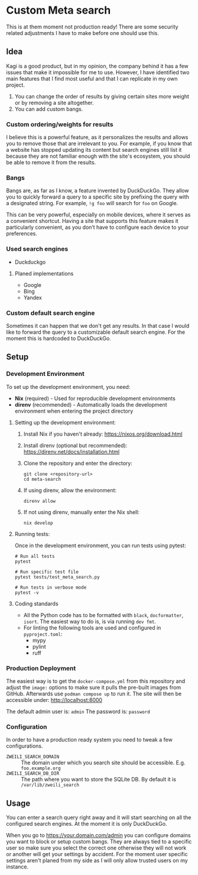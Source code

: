 * Custom Meta search

This is at them moment not production ready!
There are some security related adjustments I have to make before one should use this.

** Idea

Kagi is a good product, but in my opinion, the company behind it has a few issues that make it impossible for me to use.
However, I have identified two main features that I find most useful and that I can replicate in my own project.

1. You can change the order of results by giving certain sites more weight or
   by removing a site altogether.
2. You can add custom bangs.

*** Custom ordering/weights for results

I believe this is a powerful feature, as it personalizes the results and allows you to remove those that are irrelevant to you.
For example, if you know that a website has stopped updating its content but search engines still list it because they are not familiar enough with the site's ecosystem, you should be able to remove it from the results.

*** Bangs

Bangs are, as far as I know, a feature invented by DuckDuckGo.
They allow you to quickly forward a query to a specific site by prefixing the query with a designated string.
For example, =!g foo= will search for =foo= on Google.

This can be very powerful, especially on mobile devices, where it serves as a convenient shortcut.
Having a site that supports this feature makes it particularly convenient, as you don’t have to configure each device to your preferences.

*** Used search engines

- Duckduckgo

**** Planed implementations

- Google
- Bing
- Yandex

*** Custom default search engine

Sometimes it can happen that we don't get any results.
In that case I would like to forward the query to a customizable default search engine.
For the moment this is hardcoded to DuckDuckGo.

** Setup
*** Development Environment

To set up the development environment, you need:

- *Nix* (required) - Used for reproducible development environments
- *direnv* (recommended) - Automatically loads the development environment when entering the project directory

**** Setting up the development environment:

1. Install Nix if you haven't already: https://nixos.org/download.html
2. Install direnv (optional but recommended): https://direnv.net/docs/installation.html
3. Clone the repository and enter the directory:

   #+begin_src shell
   git clone <repository-url>
   cd meta-search
   #+end_src

4. If using direnv, allow the environment:

   #+begin_src shell
   direnv allow
   #+end_src

5. If not using direnv, manually enter the Nix shell:

   #+begin_src shell
   nix develop
   #+end_src

**** Running tests:

Once in the development environment, you can run tests using pytest:

#+begin_src shell
# Run all tests
pytest

# Run specific test file
pytest tests/test_meta_search.py

# Run tests in verbose mode
pytest -v
#+end_src

**** Coding standards

- All the Python code has to be formatted with ~black~, ~docformatter~, ~isort~. The easiest way to do is, is via running ~dev fmt~.
- For linting the following tools are used and configured in ~pyproject.toml~:
  - mypy
  - pylint
  - ruff

*** Production Deployment

The easiest way is to get the ~docker-compose.yml~ from this repository and adjust the ~image:~ options to make sure it pulls the pre-built images from GitHub.
Afterwards use ~podman compose up~ to run it.
The site will then be accessible under: [[http://localhost:8000]]

The default admin user is: =admin=
The password is: =password=

*** Configuration

In order to have a production ready system you need to tweak a few configurations.

- ~ZWEILI_SEARCH_DOMAIN~ :: The domain under which you search site should be accessible. E.g. =foo.example.org=
- ~ZWEILI_SEARCH_DB_DIR~ :: The path where you want to store the SQLite DB. By default it is =/var/lib/zweili_search=

** Usage

You can enter a search query right away and it will start searching on all the configured search engines.
At the moment it is only DuckDuckGo.

When you go to [[https://your.domain.com/admin]] you can configure domains you want to block or setup custom bangs.
They are always tied to a specific user so make sure you select the correct one otherwise they will not work or another will get your settings by accident.
For the moment user specific settings aren't planed from my side as I will only allow trusted users on my instance.

